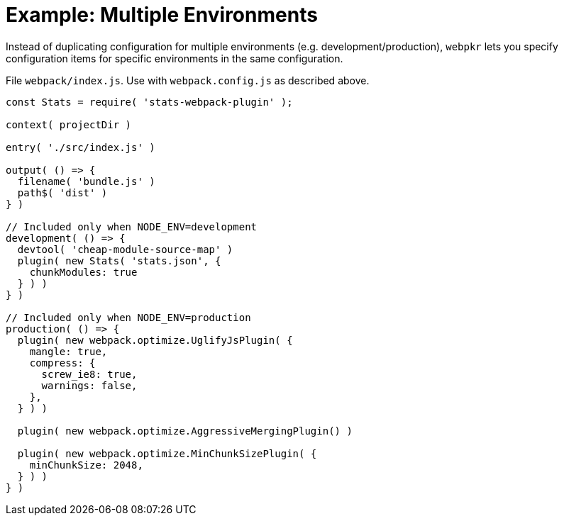 = Example: Multiple Environments
:showtitle:
:page-permalink: /examples/multi-env/

Instead of duplicating configuration for multiple environments (e.g. development/production), `webpkr`
lets you specify configuration items for specific environments in the same configuration.

File `webpack/index.js`. Use with `webpack.config.js` as described above.

```javascript
const Stats = require( 'stats-webpack-plugin' );

context( projectDir )

entry( './src/index.js' )

output( () => {
  filename( 'bundle.js' )
  path$( 'dist' )
} )

// Included only when NODE_ENV=development
development( () => {
  devtool( 'cheap-module-source-map' )
  plugin( new Stats( 'stats.json', {
    chunkModules: true
  } ) )
} )

// Included only when NODE_ENV=production
production( () => {
  plugin( new webpack.optimize.UglifyJsPlugin( {
    mangle: true,
    compress: {
      screw_ie8: true,
      warnings: false,
    },
  } ) )

  plugin( new webpack.optimize.AggressiveMergingPlugin() )

  plugin( new webpack.optimize.MinChunkSizePlugin( {
    minChunkSize: 2048,
  } ) )
} )

```
